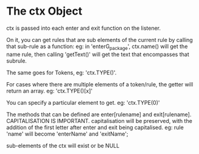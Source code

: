 * The ctx Object

ctx is passed into each enter and exit function on the listener.

On it, you can get rules that are sub elements of the current rule by calling that sub-rule as a function:
eg: in 'enterG_package', ctx.name() will get the name rule, then calling 'getText()' will get the 
text that encompasses that subrule.

The same goes for Tokens, eg: 'ctx.TYPE()'. 

For cases where there are multiple elements of a token/rule,
the getter will return an array. eg: 'ctx.TYPE()[x]'

You can specify a particular element to get. eg: 'ctx.TYPE(0)'

The methods that can be defined are enter[rulename] and exit[rulename].
CAPITALISATION IS IMPORTANT. capitalisation will be preserved, with the addition of the first letter after enter 
and exit being capitalised.
eg: rule 'name' will become 'enterName' and 'exitName';

sub-elements of the ctx will exist or be NULL
 
